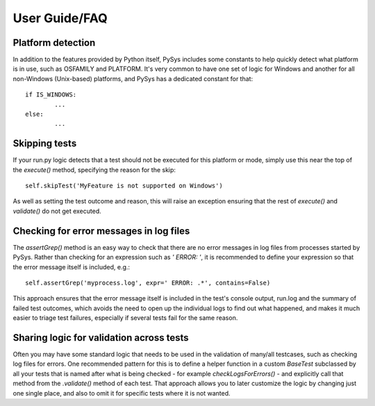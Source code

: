 User Guide/FAQ
==============

Platform detection
------------------
In addition to the features provided by Python itself, PySys includes some 
constants to help quickly detect what platform is in use, such as OSFAMILY and 
PLATFORM. It's very common to have one set of logic for Windows and another for 
all non-Windows (Unix-based) platforms, and PySys has a dedicated constant for 
that::

	if IS_WINDOWS:
		...
	else:
		...

Skipping tests
--------------
If your run.py logic detects that a test should not be executed for this 
platform or mode, simply use this near the top of the `execute()` method, 
specifying the reason for the skip::

	self.skipTest('MyFeature is not supported on Windows') 
	
As well as setting the test outcome and reason, this will raise an exception 
ensuring that the rest of `execute()` and `validate()` do not get executed. 

Checking for error messages in log files
-----------------------------------------
The `assertGrep()` method is an easy way to check that there are no error 
messages in log files from processes started by PySys. Rather than checking for 
an expression such as `' ERROR: '`, it is recommended to define your expression 
so that the error message itself is included, e.g.::

	self.assertGrep('myprocess.log', expr=' ERROR: .*', contains=False)

This approach ensures that the error message itself is included in the test's 
console output, run.log and the summary of failed test outcomes, which avoids 
the need to open up the individual logs to find out what happened, and makes it 
much easier to triage test failures, especially if several tests fail for the 
same reason. 

Sharing logic for validation across tests
-----------------------------------------
Often you may have some standard logic that needs to be used in the validation 
of many/all testcases, such as checking log files for errors. One recommended 
pattern for this is to define a helper function in a custom `BaseTest` 
subclassed by all your tests that is named after what is being checked - for 
example `checkLogsForErrors()` - and explicitly call that method from 
the `.validate()` method of each test. That approach allows you to later 
customize the logic by changing just one single place, and also to omit it for 
specific tests where it is not wanted. 

